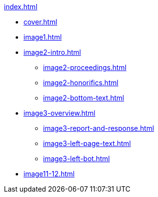 .xref:index.adoc[]
//NLA BU, K 2, A Nr. 1237
* xref:cover.adoc[]
* xref:image1.adoc[]
* xref:image2-intro.adoc[]
** xref:image2-proceedings.adoc[]
** xref:image2-honorifics.adoc[]
** xref:image2-bottom-text.adoc[]
* xref:image3-overview.adoc[] 
** xref:image3-report-and-response.adoc[]
** xref:image3-left-page-text.adoc[]
** xref:image3-left-bot.adoc[]
* xref:image11-12.adoc[]
